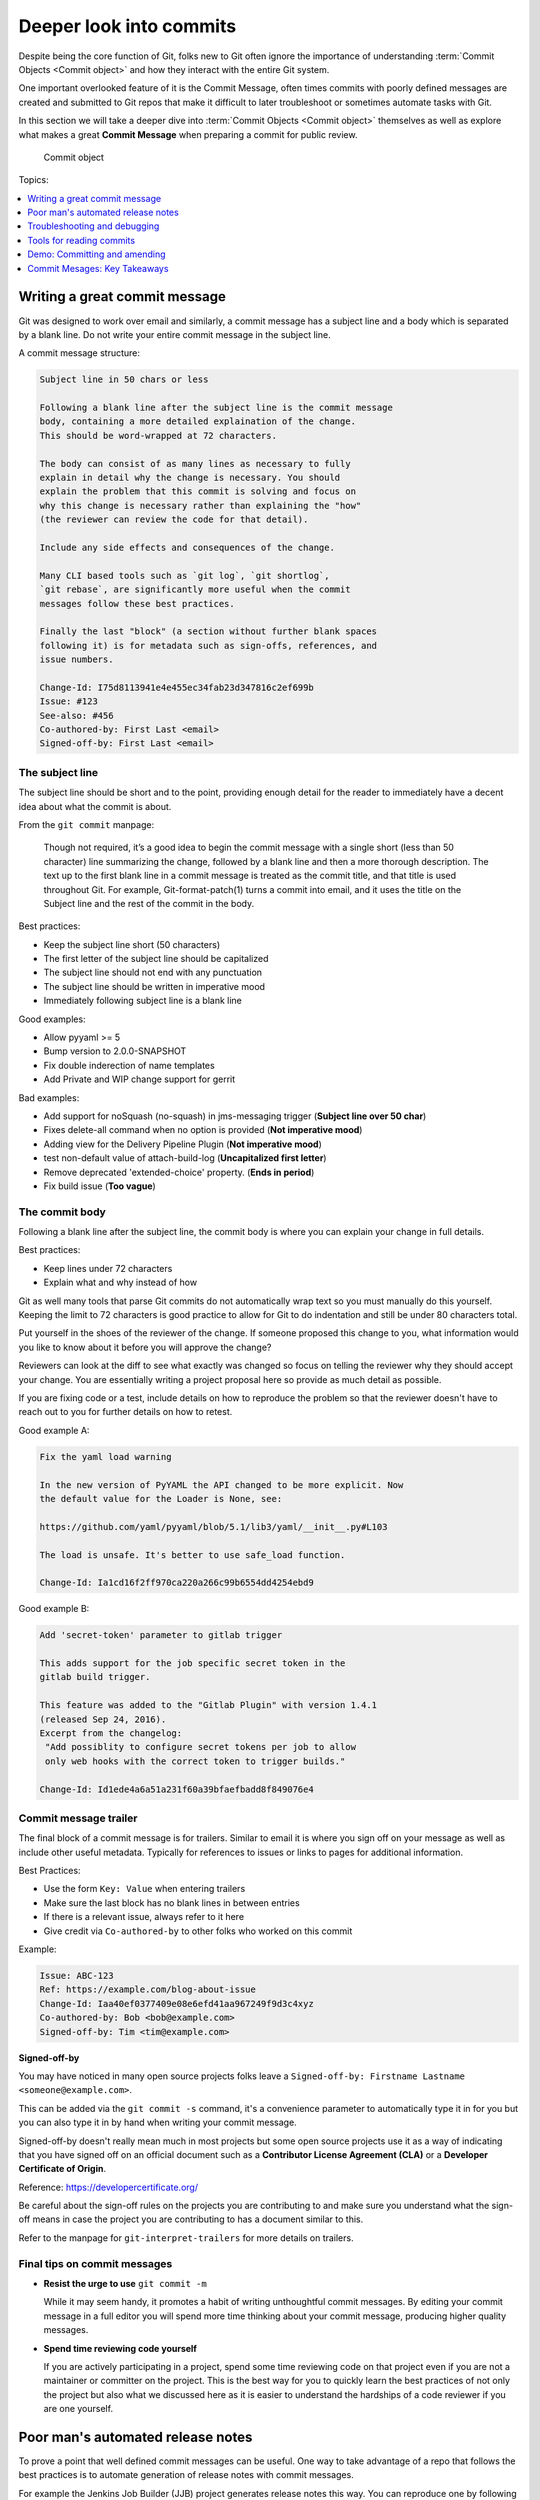 Deeper look into commits
========================

Despite being the core function of Git, folks new to Git often ignore the
importance of understanding :term:`Commit Objects <Commit object>` and how
they interact with the entire Git system.

One important overlooked feature of it is the Commit Message, often times
commits with poorly defined messages are created and submitted to Git repos
that make it difficult to later troubleshoot or sometimes automate tasks with
Git.

In this section we will take a deeper dive into
:term:`Commit Objects <Commit object>` themselves as well as explore what makes
a great **Commit Message** when preparing a commit for public review.

.. figure:: img/git-object-commit.svg
   :alt: Commit object

   Commit object

Topics:

.. contents::
    :local:
    :depth: 1


Writing a great commit message
------------------------------

Git was designed to work over email and similarly, a commit message has a
subject line and a body which is separated by a blank line. Do not write your
entire commit message in the subject line.

A commit message structure:

.. code-block:: none

    Subject line in 50 chars or less

    Following a blank line after the subject line is the commit message
    body, containing a more detailed explaination of the change.
    This should be word-wrapped at 72 characters.

    The body can consist of as many lines as necessary to fully
    explain in detail why the change is necessary. You should
    explain the problem that this commit is solving and focus on
    why this change is necessary rather than explaining the "how"
    (the reviewer can review the code for that detail).

    Include any side effects and consequences of the change.

    Many CLI based tools such as `git log`, `git shortlog`,
    `git rebase`, are significantly more useful when the commit
    messages follow these best practices.

    Finally the last "block" (a section without further blank spaces
    following it) is for metadata such as sign-offs, references, and
    issue numbers.

    Change-Id: I75d8113941e4e455ec34fab23d347816c2ef699b
    Issue: #123
    See-also: #456
    Co-authored-by: First Last <email>
    Signed-off-by: First Last <email>


The subject line
^^^^^^^^^^^^^^^^

The subject line should be short and to the point, providing enough detail
for the reader to immediately have a decent idea about what the commit is
about.

From the ``git commit`` manpage:

    Though not required, it’s a good idea to begin the commit message with a
    single short (less than 50 character) line summarizing the change,
    followed by a blank line and then a more thorough description. The text up
    to the first blank line in a commit message is treated as the commit
    title, and that title is used throughout Git. For example,
    Git-format-patch(1) turns a commit into email, and it uses the title on
    the Subject line and the rest of the commit in the body.

Best practices:

* Keep the subject line short (50 characters)
* The first letter of the subject line should be capitalized
* The subject line should not end with any punctuation
* The subject line should be written in imperative mood
* Immediately following subject line is a blank line

Good examples:

- Allow pyyaml >= 5
- Bump version to 2.0.0-SNAPSHOT
- Fix double inderection of name templates
- Add Private and WIP change support for gerrit

Bad examples:

- Add support for noSquash (no-squash) in jms-messaging trigger
  (**Subject line over 50 char**)
- Fixes delete-all command when no option is provided (**Not imperative mood**)
- Adding view for the Delivery Pipeline Plugin (**Not imperative mood**)
- test non-default value of attach-build-log (**Uncapitalized first letter**)
- Remove deprecated 'extended-choice' property. (**Ends in period**)
- Fix build issue (**Too vague**)


The commit body
^^^^^^^^^^^^^^^

Following a blank line after the subject line, the commit body is where you
can explain your change in full details.

Best practices:

* Keep lines under 72 characters
* Explain what and why instead of how

Git as well many tools that parse Git commits do not automatically wrap text
so you must manually do this yourself. Keeping the limit to 72 characters is
good practice to allow for Git to do indentation and still be under 80
characters total.

Put yourself in the shoes of the reviewer of the change. If someone proposed
this change to you, what information would you like to know about it before
you will approve the change?

Reviewers can look at the diff to see what exactly was changed so focus on
telling the reviewer why they should accept your change. You are essentially
writing a project proposal here so provide as much detail as possible.

If you are fixing code or a test, include details on how to reproduce the
problem so that the reviewer doesn't have to reach out to you for further
details on how to retest.

Good example A:

.. code-block:: none

    Fix the yaml load warning

    In the new version of PyYAML the API changed to be more explicit. Now
    the default value for the Loader is None, see:

    https://github.com/yaml/pyyaml/blob/5.1/lib3/yaml/__init__.py#L103

    The load is unsafe. It's better to use safe_load function.

    Change-Id: Ia1cd16f2ff970ca220a266c99b6554dd4254ebd9

Good example B:

.. code-block:: none

    Add 'secret-token' parameter to gitlab trigger

    This adds support for the job specific secret token in the
    gitlab build trigger.

    This feature was added to the "Gitlab Plugin" with version 1.4.1
    (released Sep 24, 2016).
    Excerpt from the changelog:
     "Add possiblity to configure secret tokens per job to allow
     only web hooks with the correct token to trigger builds."

    Change-Id: Id1ede4a6a51a231f60a39bfaefbadd8f849076e4


Commit message trailer
^^^^^^^^^^^^^^^^^^^^^^

The final block of a commit message is for trailers. Similar to email it is
where you sign off on your message as well as include other useful metadata.
Typically for references to issues or links to pages for additional
information.

Best Practices:

* Use the form ``Key: Value`` when entering trailers
* Make sure the last block has no blank lines in between entries
* If there is a relevant issue, always refer to it here
* Give credit via ``Co-authored-by`` to other folks who worked on this commit

Example:

.. code-block:: none

    Issue: ABC-123
    Ref: https://example.com/blog-about-issue
    Change-Id: Iaa40ef0377409e08e6efd41aa967249f9d3c4xyz
    Co-authored-by: Bob <bob@example.com>
    Signed-off-by: Tim <tim@example.com>

**Signed-off-by**

You may have noticed in many open source projects folks leave a
``Signed-off-by: Firstname Lastname <someone@example.com>``.

This can be added via the ``git commit -s`` command, it's a convenience
parameter to automatically type it in for you but you can also type it in by
hand when writing your commit message.

Signed-off-by doesn't really mean much in most projects but some open source
projects use it as a way of indicating that you have signed off on an
official document such as a **Contributor License Agreement (CLA)** or a
**Developer Certificate of Origin**.

Reference: https://developercertificate.org/

.. code-block:: none
    :caption: Developer Certificate of Origin

    Developer Certificate of Origin
    Version 1.1

    Copyright (C) 2004, 2006 The Linux Foundation and its contributors.
    1 Letterman Drive
    Suite D4700
    San Francisco, CA, 94129

    Everyone is permitted to copy and distribute verbatim copies of this
    license document, but changing it is not allowed.


    Developer's Certificate of Origin 1.1

    By making a contribution to this project, I certify that:

    (a) The contribution was created in whole or in part by me and I
        have the right to submit it under the open source license
        indicated in the file; or

    (b) The contribution is based upon previous work that, to the best
        of my knowledge, is covered under an appropriate open source
        license and I have the right under that license to submit that
        work with modifications, whether created in whole or in part
        by me, under the same open source license (unless I am
        permitted to submit under a different license), as indicated
        in the file; or

    (c) The contribution was provided directly to me by some other
        person who certified (a), (b) or (c) and I have not modified
        it.

    (d) I understand and agree that this project and the contribution
        are public and that a record of the contribution (including all
        personal information I submit with it, including my sign-off) is
        maintained indefinitely and may be redistributed consistent with
        this project or the open source license(s) involved.

Be careful about the sign-off rules on the projects you are contributing to
and make sure you understand what the sign-off means in case the project you
are contributing to has a document similar to this.

Refer to the manpage for ``git-interpret-trailers`` for more details on
trailers.


Final tips on commit messages
^^^^^^^^^^^^^^^^^^^^^^^^^^^^^

* **Resist the urge to use** ``git commit -m``

  While it may seem handy, it promotes a habit of writing unthoughtful commit
  messages. By editing your commit message in a full editor you will spend more
  time thinking about your commit message, producing higher quality messages.

* **Spend time reviewing code yourself**

  If you are actively participating in a project, spend some time reviewing
  code on that project even if you are not a maintainer or committer on the
  project. This is the best way for you to quickly learn the best practices of
  not only the project but also what we discussed here as it is easier to
  understand the hardships of a code reviewer if you are one yourself.


Poor man's automated release notes
----------------------------------

To prove a point that well defined commit messages can be useful. One way to
take advantage of a repo that follows the best practices is to automate
generation of release notes with commit messages.

For example the Jenkins Job Builder (JJB) project generates release notes this
way. You can reproduce one by following these steps:

.. code-block:: bash

    git clone https://review.opendev.org/jjb/jenkins-job-builder
    git log --no-merges --pretty=format:"%h %<(20) %an %s" 2.9.0..3.0.0

You should get something similar to this:

.. code-block:: none
    :emphasize-lines: 12, 24, 25

    1d48093f  Jelle van der Waa    Fix typo in bitbucket_scm discover-branch parameter
    c907f770  Aviel Yosef          Adding support for the cachet gating plugin
    77549954  Sorin Sbarnea        Correct dependencies on tox linters
    a9e12ed4  Philip Roche         Add support for rendering jinja template as yaml
    073e7bb5  Ivan Fernandez Calvo Add support for GH Custom Notification Context
    dfbcbb25  Johann David         Add support for 'Micro Focus Application Automation Tools'
    ddc5ee77  Patrick Paul         Include support for jacoco source inclusion pattern
    a90f084f  Chris Koehnke        Add 'skip-initial-build' to project multibranch
    9b0fd46e  OpenDev Sysadmins    OpenDev Migration Patch
    a4e5be1e  Evgeni Golov         fix job-template call in include-raw-escaped fixtures
    71f1c89b  Sorin Sbarnea        remove support of old plugin config format
    2bff652b  Andrey Kostrov       Add `Specs support` for `artifactory_generic` Add support of Artifactory Specs https://www.jfrog.com/confluence/display/RTF/Using+File+Specs
    c5013b61  Thanh Ha             Ignore view update if not specified
    c3539a31  Thanh Ha             Refactor jobfilters to separate file
    e6398cf3  Vishal Bhoj          Set reference repo under clone options
    fc7864ab  Gleb Samsonov        adding variable bindings option to extended parameters
    062b759e  Norbert Grünwald     Add 'publishers-from' to the publishers module
    55de2146  Areum Cho            Add support for Packer plugin
    23079af7  Thomas Bechtold      Allow pyyaml >= 5
    43f002c6  Alexander Evseev     Property to disable job resume on Jenkins restart
    ced1495a  Ian Wienand          Replace openstack.org git:// URLs with https://
    87af31a3  Ivan Remizov         Fix loader overwriting
    b67c0bc7  Kyr Shatskyy         Add support for 'RocketChat Notifier Plugin'
    0f2c43fc  Thiago Miotto        Adds match-script and groovy-sandbox to Lockable Resources Plugin properties
    8cb88e03  Brian Kruger         [jenkins-job-builder] - Add support for Generic Webhook Trigger
    a2ad875f  Ladislav Thon        add the "honorRefspec" option to the Git SCM
    c59b5a52  Daniel Watkins       Fix new flake8 failures
    ff338dc9  amit lin             Adds github scm multibranch regex branch filter
    bc55a673  Mykola Nikishov      Do not ignore global-settings-type in Maven module
    32802fdd  qingszhao            Update mailinglist address
    78e4f00c  Li-Wen Hsu           Add retry support to plugins depend on Publish Over X
    774dd59f  Dane Foster          adds vault unlocking parameter to ansible builder
    cf152d67  sbussetti            Adds named branches to property strategy support
    2914c7a7  tanhengyeow          cucumber-reports: Add support for new options
    02e85408  Thanh Ha             Fix default '0' being ignored
    039c860d  tanhengyeow          Add support for "Build / Publish Docker Image"

This has a many of the key points we are interested in a simple release notes
package:

1. Summary of what changed since last release
2. Credit to the author of the change
3. A reference that can be used to get more details if necessary


Troubleshooting and debugging
-----------------------------

Commit messages are also great for quickly troubleshooting an issue if some
change broke our project in an unexpected way. If commit messages are well
formed, developers can review the git log to quickly identify which changes
may be related to the unexpected issue and narrow down the problem much more
quickly.

Referring back to the JJB project again, there was a case where a hotfix
release had to be pushed out shortly after a major release. If we take a look
at the difference between versions 2.2.0 to 2.2.1 we can see that the hotfix
release reverted a particular commit:

.. code-block:: bash

    git log --no-merges --pretty=format:"%h %<(20) %an %s" 2.2.0..2.2.1

    c33dbaaa  Thanh Ha             Revert "Allow dashes in variable key names"

After some users started deploying version 2.2.0 we quickly discovered that
folks using certain characters in their variable names. The original commit
``b92336aa  Darragh Bailey       Allow dashes in variable key names`` was
descriptive enough that allowed us to narrow down to this commit to identify
the issue and revert and release a hotfix.


Tools for reading commits
-------------------------

.. contents::
    :local:
    :depth: 1


git status
^^^^^^^^^^

The ``git status`` command is a useful command for showing the current state
of your :term:`Git Repository`. Showing the relation between your
:term:`Worktree` and the :term:`Git Database`.


**git status: brand new repo**

.. code-block:: none

    On branch master

    No commits yet

    nothing to commit (create/copy files and use "git add" to track)


**git status: clean worktree**

.. code-block:: none

    On branch master
    nothing to commit, working tree clean

* No changes since HEAD


**git status: untracked file**

.. code-block:: none

    On branch master
    Untracked files:
      (use "git add <file>..." to include in what will be committed)

        abc

    nothing added to commit but untracked files present (use "git add" to track)

* New file detected that is not yet tracked in the :term:`Git Database`


**git status: modified file**

.. code-block:: none

    On branch master
    Changes not staged for commit:
      (use "git add <file>..." to update what will be committed)
      (use "git checkout -- <file>..." to discard changes in working directory)

        modified:   test

    no changes added to commit (use "git add" and/or "git commit -a")

* File is tracked in the :term:`Git Database` and has been modified since HEAD

**git status: staged file**

.. code-block:: none

    On branch master
    Changes to be committed:
      (use "git reset HEAD <file>..." to unstage)

        new file:   abc

* There is a change staged in the :term:`Git Index` that is not yet committed


git log
^^^^^^^

The ``git log`` command is useful for inspecting the branch history. This
command is only as useful as participants on the project make it. See
:ref:`commit-objects:Writing a great commit message` for best practices on
managing your commit message.

Check the log of the projects you work on often and try to see if you can
understand the progress of the project from the log. Use the following log
commands and explore the differences:

.. code-block:: bash

    git log
    git shortlog
    git log path/to/file


git diff
^^^^^^^^

The ``git diff`` command is useful for checking out what changed between 2
commit points. Try the following:

.. code-block:: bash

    git diff
    git diff HEAD~1
    git diff origin/master
    git diff BranchA BranchB

* ``git diff`` with no parameters shows you the diff between your
  :term:`Worktree` and the current :term:`Git Index`
* ``git diff [COMMIT]`` shows you the diff between your :term:`Worktree`
  relative to the COMMIT provided
* ``git diff A B`` shows you the diff between commit A and commit B


gitk
^^^^

This is the default Git GUI that comes with standard Git. It's a powerful
GUI based viewer to allow you to see the state of the local Git repo. It's
a combination of ``git log`` and ``git diff`` put together into a single
easy to navigate viewer.

.. figure:: img/gitk.png
   :alt: gitk

   gitk - Graphical history viewer

Similarly to ``git diff`` you can also pass different commits for comparison.

.. code-block:: bash

    gitk
    gitk path/to/file
    gitk A B


History of specific path
^^^^^^^^^^^^^^^^^^^^^^^^

Many Git commands support the ability to look up the history of specific paths.
Whether it be a directory or individual files.

* gitk -- README
* gitk -- src/
* git diff -- README
* git log -- src/

The ``--`` is necessary if you are looking for details on a path that was
removed from current commits.


Commit ranges
^^^^^^^^^^^^^

.. figure:: img/git-branch-basic.svg

   Commit timeline of 2 branches

Many Git commands also support the ability to pass ranges using ``FROM..TO``
notation. This is useful if you want to know what's different between 2
branches.

**Double dot notation** The double dot notation tells Git to show you only
commits that are in the 2nd parameter that is not common to both.

**Triple dot notation** The triple dot notation tells Git to show you commits
from both parameters that are not common.

Examples:

* gitk 1.0..2.0
* git log --no-merges --pretty=format:"%h %<(20) %an %s" 2.2.0..2.2.1


Demo: Committing and amending
-----------------------------

First let's create a file that we can use to commit and amend.

.. code-block:: bash

    git status

    echo "To contribute to this project simply open a PR." > CONTRIBUTING
    git status

    git add CONTRIBUTING
    git status

    git commit

.. note::

    Avoid using ``git commit -m 'Message'``. While it may seem handy it should
    be considered a bad habit as it promotes giving little thought to the
    message. You should always edit your commit message with a proper editor.
    This gives you the time to think about your message as well as gives you
    time to enter relevant footer information to create a more complete
    message.


**Amending the commit**

.. code-block:: bash

    git status

    echo "If you need help, reach out to the #help channel." >> CONTRIBUTING
    git status

    git add CONTRIBUTING
    git status

    git commit --amend

* Note that when amending a commit the Author and Author Date does not change
* The Committer and Committer Date always gets updated


**Signing off on your commit**

.. code-block:: bash

    git commit --amend -s

Alternatively you can manually enter the Sign-off-by line with your editor.

.. tip::

    Avoid ALWAYS passing ``-s``, instead make a concious choice if you need to
    or not. This prevents accidental double sign-offs.

    If you really must, then use ``git commit -s`` but don't use ``--amend -s``
    together. If you already signed the first time, you don't need to sign
    again when you amend.


Commit Mesages: Key Takeaways
-----------------------------

* Make your commit message summary short and meaningful
* Make your commit message body descriptive, answering what and why the change
  is needed
* Use ``git status``, ``gitk``, ``git log``, and ``git diff`` to inspect
  commits
* Track history of a single file with ``command -- path/to/file``
* Track history of a range of commits with ``command FROM..TO`` notation
* Sign-off your commits once, avoid automatic ``--amend -s`` sign-offs
